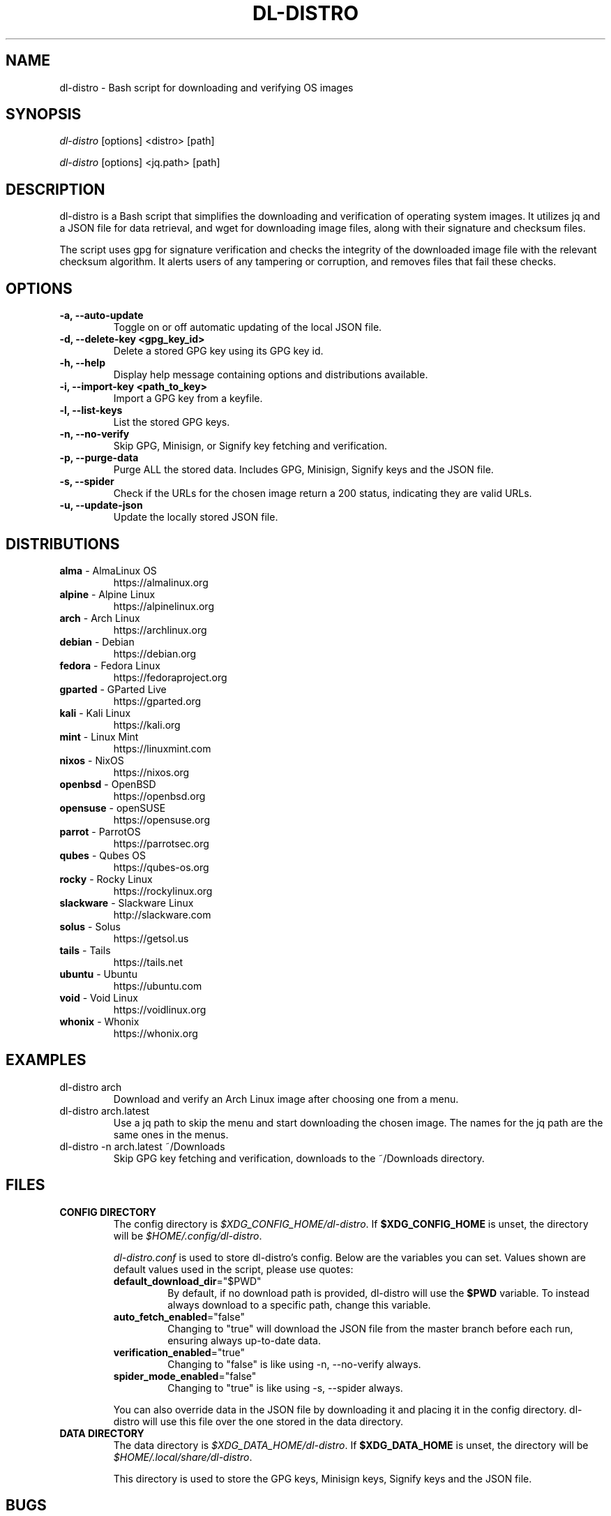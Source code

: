 .TH "DL-DISTRO" "1" "December 31, 2023" "dl-distro v2.0.0" "dl-distro Manual"
.nh
.ad l
.SH NAME
dl-distro - Bash script for downloading and verifying OS images

.SH SYNOPSIS
\fIdl-distro\fR [options] <distro> [path]

\fIdl-distro\fR [options] <jq.path> [path]

.SH DESCRIPTION
dl-distro is a Bash script that simplifies the downloading and verification of
operating system images. It utilizes jq and a JSON file for data retrieval, and
wget for downloading image files, along with their signature and checksum files.

The script uses gpg for signature verification and checks the integrity of the
downloaded image file with the relevant checksum algorithm. It alerts users of
any tampering or corruption, and removes files that fail these checks.

.SH OPTIONS
.TP
.B -a, --auto-update
Toggle on or off automatic updating of the local JSON file.

.TP
.B -d, --delete-key <gpg_key_id>
Delete a stored GPG key using its GPG key id.

.TP
.B -h, --help
Display help message containing options and distributions available.

.TP
.B -i, --import-key <path_to_key>
Import a GPG key from a keyfile.

.TP
.B -l, --list-keys
List the stored GPG keys.

.TP
.B -n, --no-verify
Skip GPG, Minisign, or Signify key fetching and verification.

.TP
.B -p, --purge-data
Purge ALL the stored data. Includes GPG, Minisign, Signify keys and the JSON
file.

.TP
.B -s, --spider
Check if the URLs for the chosen image return a 200 status, indicating they are
valid URLs.

.TP
.B -u, --update-json
Update the locally stored JSON file.

.SH DISTRIBUTIONS
.TP
\fBalma\fR - AlmaLinux OS
https://almalinux.org
.TP
\fBalpine\fR - Alpine Linux
https://alpinelinux.org
.TP
\fBarch\fR - Arch Linux
https://archlinux.org
.TP
\fBdebian\fR - Debian
https://debian.org
.TP
\fBfedora\fR - Fedora Linux
https://fedoraproject.org
.TP
\fBgparted\fR - GParted Live
https://gparted.org
.TP
\fBkali\fR - Kali Linux
https://kali.org
.TP
\fBmint\fR - Linux Mint
https://linuxmint.com
.TP
\fBnixos\fR - NixOS
https://nixos.org
.TP
\fBopenbsd\fR - OpenBSD
https://openbsd.org
.TP
\fBopensuse\fR - openSUSE
https://opensuse.org
.TP
\fBparrot\fR - ParrotOS
https://parrotsec.org
.TP
\fBqubes\fR - Qubes OS
https://qubes-os.org
.TP
\fBrocky\fR - Rocky Linux
https://rockylinux.org
.TP
\fBslackware\fR - Slackware Linux
http://slackware.com
.TP
\fBsolus\fR - Solus
https://getsol.us
.TP
\fBtails\fR - Tails
https://tails.net
.TP
\fBubuntu\fR - Ubuntu
https://ubuntu.com
.TP
\fBvoid\fR - Void Linux
https://voidlinux.org
.TP
\fBwhonix\fR - Whonix
https://whonix.org

.SH EXAMPLES
.TP
dl-distro arch
Download and verify an Arch Linux image after choosing one from a menu.

.TP
dl-distro arch.latest
Use a jq path to skip the menu and start downloading the chosen image. The names
for the jq path are the same ones in the menus.

.TP
dl-distro -n arch.latest ~/Downloads
Skip GPG key fetching and verification, downloads to the ~/Downloads directory.

.SH FILES
.TP
.B CONFIG DIRECTORY
The config directory is \fI$XDG_CONFIG_HOME/dl-distro\fR. If
\fB$XDG_CONFIG_HOME\fR is unset, the directory will be
\fI$HOME/.config/dl-distro\fR.

\fIdl-distro.conf\fR is used to store dl-distro's config. Below are the
variables you can set. Values shown are default values used in the script,
please use quotes:

.RS
.TP
\fB default_download_dir\fR="$PWD"
By default, if no download path is provided, dl-distro will use the \fB$PWD\fR
variable. To instead always download to a specific path, change this variable.
.TP
\fB auto_fetch_enabled\fR="false"
Changing to "true" will download the JSON file from the master branch before
each run, ensuring always up-to-date data.
.TP
\fB verification_enabled\fR="true"
Changing to "false" is like using -n, --no-verify always.
.TP
\fB spider_mode_enabled\fR="false"
Changing to "true" is like using -s, --spider always.
.RE

.RS
You can also override data in the JSON file by downloading it and placing it in
the config directory. dl-distro will use this file over the one stored in the
data directory.
.RE

.TP
.B DATA DIRECTORY
The data directory is \fI$XDG_DATA_HOME/dl-distro\fR. If
\fB$XDG_DATA_HOME\fR is unset, the directory will be
\fI$HOME/.local/share/dl-distro\fR.

This directory is used to store the GPG keys, Minisign keys, Signify keys and
the JSON file.

.SH BUGS
Please report bugs on Codeberg https://codeberg.org/bashuser30/dl-distro/issues.

.SH AUTHORS
bashuser30 <bashuser30@mailbox.org>

